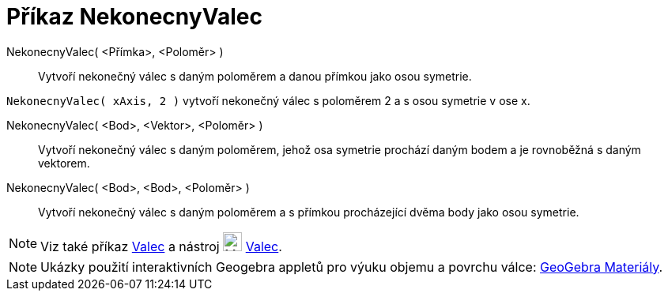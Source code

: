 = Příkaz NekonecnyValec
:page-en: commands/InfiniteCylinder
ifdef::env-github[:imagesdir: /cs/modules/ROOT/assets/images]

NekonecnyValec( <Přímka>, <Poloměr> )::
  Vytvoří nekonečný válec s daným poloměrem a danou přímkou jako osou symetrie.

[EXAMPLE]
====

`++NekonecnyValec( xAxis, 2 )++` vytvoří nekonečný válec s poloměrem 2 a s osou symetrie v ose x.

====

NekonecnyValec( <Bod>, <Vektor>, <Poloměr> )::
  Vytvoří nekonečný válec s daným poloměrem, jehož osa symetrie prochází daným bodem a je rovnoběžná s daným vektorem.

NekonecnyValec( <Bod>, <Bod>, <Poloměr> )::
  Vytvoří nekonečný válec s daným poloměrem a s přímkou procházející dvěma body jako osou symetrie.

[NOTE]
====

Viz také příkaz xref:/commands/Valec.adoc[Valec] a nástroj image:24px-Mode_cylinder.svg.png[Mode
cylinder.svg,width=24,height=24] xref:/tools/Valec.adoc[Valec].

====


[NOTE]
====

Ukázky použití interaktivních Geogebra appletů pro výuku objemu a povrchu válce: https://www.geogebra.org/m/wfxx7zsx#chapter/394295[GeoGebra Materiály].

====
